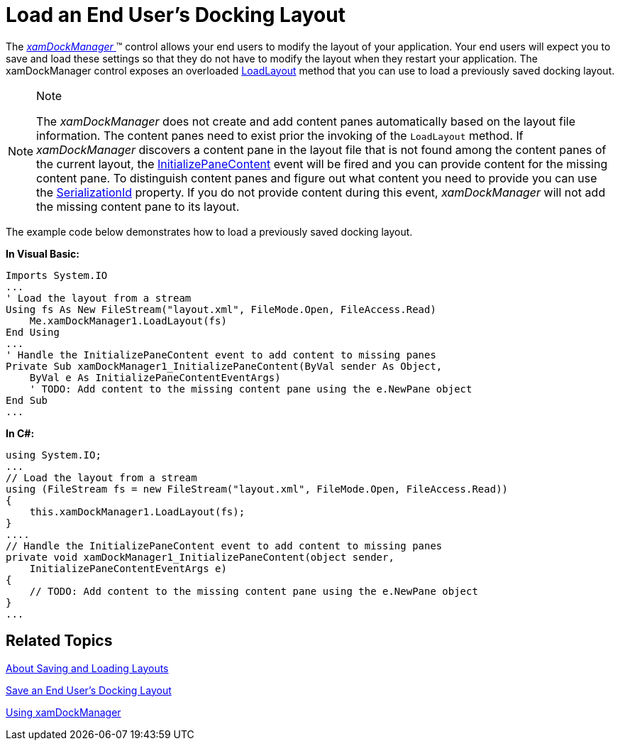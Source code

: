 ﻿////

|metadata|
{
    "name": "xamdockmanager-load-an-end-users-docking-layout",
    "controlName": ["xamDockManager"],
    "tags": ["How Do I"],
    "guid": "{41F7BF85-24FA-4E61-9879-F8F5015B0986}",  
    "buildFlags": [],
    "createdOn": "2012-01-30T19:39:53.5110553Z"
}
|metadata|
////

= Load an End User's Docking Layout

The link:{ApiPlatform}dockmanager{ApiVersion}~infragistics.windows.dockmanager.xamdockmanager.html[ _xamDockManager_  ]™ control allows your end users to modify the layout of your application. Your end users will expect you to save and load these settings so that they do not have to modify the layout when they restart your application. The xamDockManager control exposes an overloaded link:{ApiPlatform}dockmanager{ApiVersion}~infragistics.windows.dockmanager.xamdockmanager~loadlayout.html[LoadLayout] method that you can use to load a previously saved docking layout.

.Note
[NOTE]
====
The  _xamDockManager_   does not create and add content panes automatically based on the layout file information. The content panes need to exist prior the invoking of the `LoadLayout` method. If  _xamDockManager_   discovers a content pane in the layout file that is not found among the content panes of the current layout, the link:{ApiPlatform}dockmanager{ApiVersion}~infragistics.windows.dockmanager.xamdockmanager~initializepanecontent_ev.html[InitializePaneContent] event will be fired and you can provide content for the missing content pane. To distinguish content panes and figure out what content you need to provide you can use the link:{ApiPlatform}dockmanager{ApiVersion}~infragistics.windows.dockmanager.contentpane~serializationid.html[SerializationId] property. If you do not provide content during this event,  _xamDockManager_   will not add the missing content pane to its layout.
====

The example code below demonstrates how to load a previously saved docking layout.

*In Visual Basic:*

----
Imports System.IO
...
' Load the layout from a stream
Using fs As New FileStream("layout.xml", FileMode.Open, FileAccess.Read) 
    Me.xamDockManager1.LoadLayout(fs)                                                        
End Using 
...
' Handle the InitializePaneContent event to add content to missing panes
Private Sub xamDockManager1_InitializePaneContent(ByVal sender As Object,
    ByVal e As InitializePaneContentEventArgs) 
    ' TODO: Add content to the missing content pane using the e.NewPane object 
End Sub
...
----

*In C#:*

----
using System.IO;
...
// Load the layout from a stream
using (FileStream fs = new FileStream("layout.xml", FileMode.Open, FileAccess.Read))
{
    this.xamDockManager1.LoadLayout(fs);
}
....
// Handle the InitializePaneContent event to add content to missing panes
private void xamDockManager1_InitializePaneContent(object sender,
    InitializePaneContentEventArgs e)
{
    // TODO: Add content to the missing content pane using the e.NewPane object
}
...
----

== Related Topics

link:xamdockmanager-about-saving-and-loading-layouts.html[About Saving and Loading Layouts]

link:xamdockmanager-save-an-end-users-docking-layout.html[Save an End User's Docking Layout]

link:xamdockmanager-using-xamdockmanager.html[Using xamDockManager]